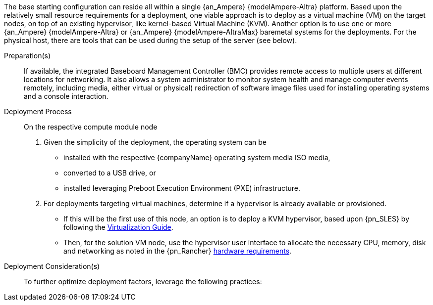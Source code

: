 ////

Target : How to use this platform for this solution deployment

Given the partner/family/model, cite specific steps to

- interact with the device
- prep to setup (like firmware, BIOS setting, device inclusion/assumptions)
- licensing/...
- etc.

so that the system is ready to deploy the next layer (i.e. OS) effectively

////

The base starting configuration can reside all within a single {an_Ampere} {modelAmpere-Altra} platform. Based upon the relatively small resource requirements for a
ifdef::focusRancher[{pn_Rancher}]
ifdef::focusK3s[{pn_K3s}]
ifdef::focusRKE1[{pn_RKE1}]
ifdef::focusRKE2[{pn_RKE2}]
deployment, one viable approach is to deploy as a virtual machine (VM) on the target nodes, on top of an existing hypervisor, like kernel-based Virtual Machine (KVM). Another option is to use one or more {an_Ampere} {modelAmpere-Altra} or {an_Ampere} {modelAmpere-AltraMax} baremetal systems for the deployments. For the physical host, there are tools that can be used during the setup of the server (see below).

Preparation(s)::
If available, the integrated Baseboard Management Controller (BMC) provides remote access to multiple users at different locations for networking. It also allows a system administrator to monitor system health and manage computer events remotely, including media, either virtual or physical) redirection of software image files used for installing operating systems and a console interaction.

Deployment Process::
On the respective compute module node

. Given the simplicity of the deployment, the operating system can be
** installed with the respective {companyName} operating system media ISO media,
** converted to a USB drive, or
** installed leveraging Preboot Execution Environment (PXE) infrastructure.
. For deployments targeting virtual machines, determine if a hypervisor is already available or provisioned.
** If this will be the first use of this node, an option is to deploy a KVM hypervisor, based upon {pn_SLES} by following the link:{pn_SLES_VirtDocURL}[Virtualization Guide].
** Then, for the solution VM node, use the hypervisor user interface to allocate 
the necessary CPU, memory, disk and networking as noted in the {pn_Rancher} link:{pn_Rancher_HWReqURL}[hardware requirements].

Deployment Consideration(s)::
To further optimize deployment factors, leverage the following practices:
ifdef::FCTR+Scaling[]
* <<g-scaling>>
** While the initial deployment only requires a single VM, as noted in later deployment sections, having multiple VMs provides resiliency to accomplish high availability. To reduce single points of failure, it is beneficial to have the multi-VM deployments spread across multiple hypervisor nodes. 
** The consideration of consistent hypervisor and compute module configurations, with the needed resources for the deployed VMs, will yield a robust and reliable production implementation.
endif::FCTR+Scaling[]

